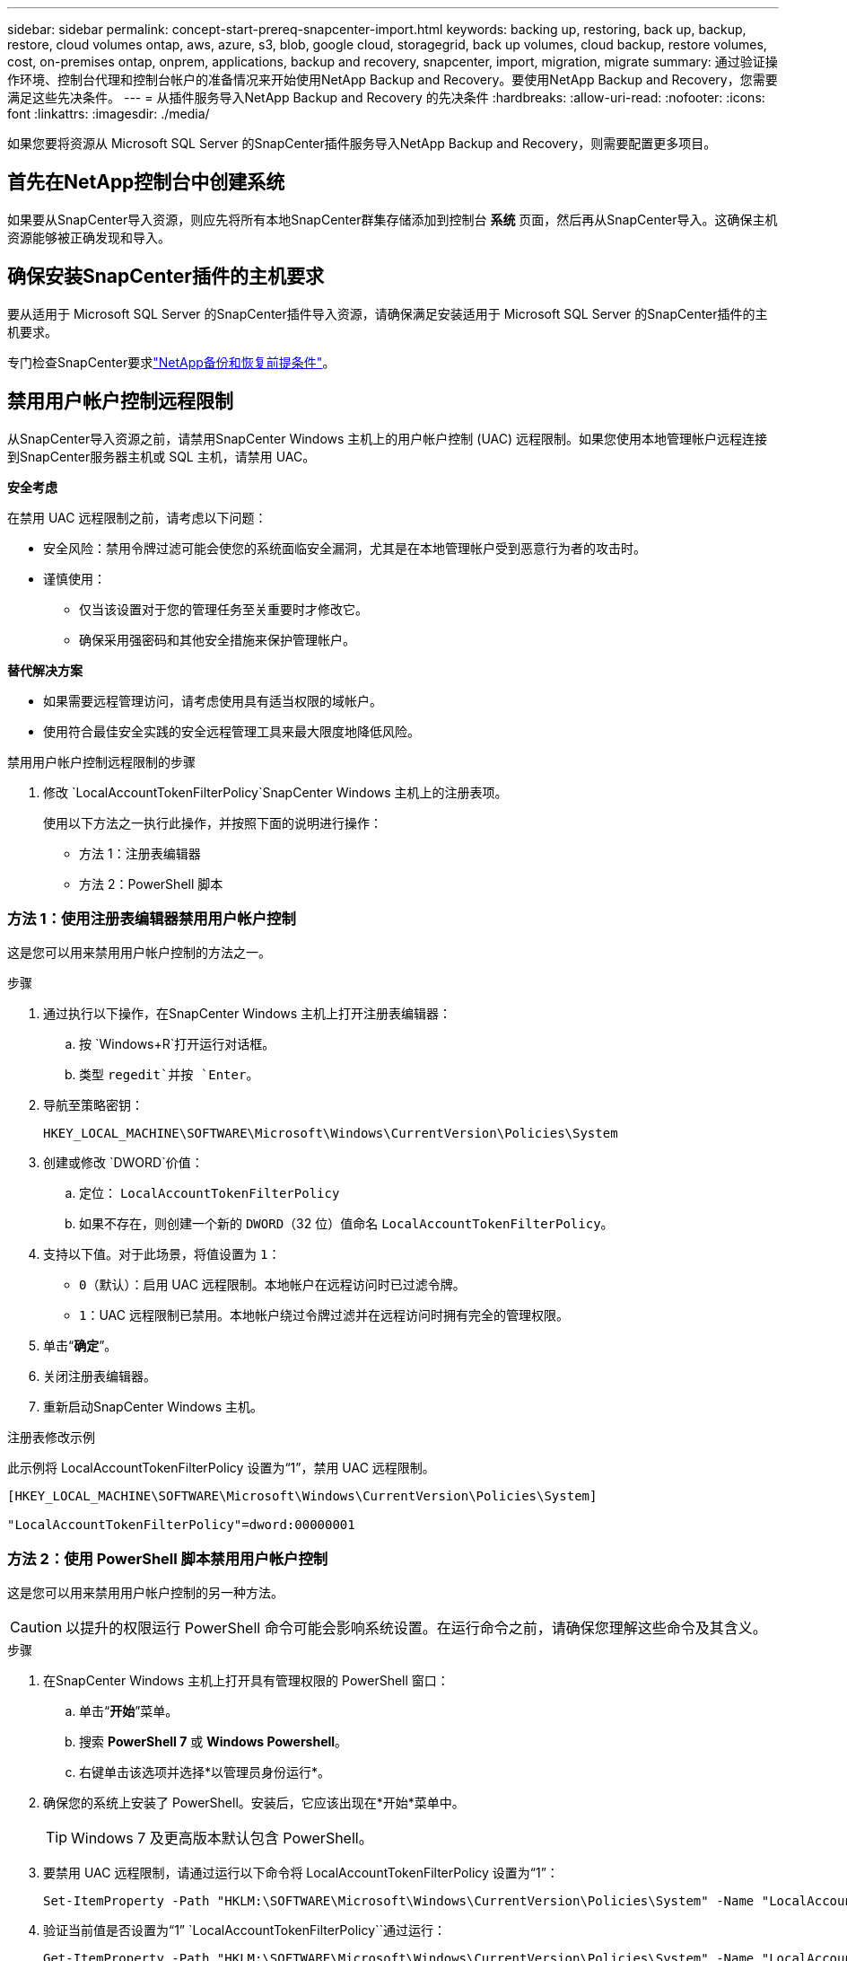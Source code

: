 ---
sidebar: sidebar 
permalink: concept-start-prereq-snapcenter-import.html 
keywords: backing up, restoring, back up, backup, restore, cloud volumes ontap, aws, azure, s3, blob, google cloud, storagegrid, back up volumes, cloud backup, restore volumes, cost, on-premises ontap, onprem, applications, backup and recovery, snapcenter, import, migration, migrate 
summary: 通过验证操作环境、控制台代理和控制台帐户的准备情况来开始使用NetApp Backup and Recovery。要使用NetApp Backup and Recovery，您需要满足这些先决条件。 
---
= 从插件服务导入NetApp Backup and Recovery 的先决条件
:hardbreaks:
:allow-uri-read: 
:nofooter: 
:icons: font
:linkattrs: 
:imagesdir: ./media/


[role="lead"]
如果您要将资源从 Microsoft SQL Server 的SnapCenter插件服务导入NetApp Backup and Recovery，则需要配置更多项目。



== 首先在NetApp控制台中创建系统

如果要从SnapCenter导入资源，则应先将所有本地SnapCenter群集存储添加到控制台 *系统* 页面，然后再从SnapCenter导入。这确保主机资源能够被正确发现和导入。



== 确保安装SnapCenter插件的主机要求

要从适用于 Microsoft SQL Server 的SnapCenter插件导入资源，请确保满足安装适用于 Microsoft SQL Server 的SnapCenter插件的主机要求。

专门检查SnapCenter要求link:concept-start-prereq.html["NetApp备份和恢复前提条件"]。



== 禁用用户帐户控制远程限制

从SnapCenter导入资源之前，请禁用SnapCenter Windows 主机上的用户帐户控制 (UAC) 远程限制。如果您使用本地管理帐户远程连接到SnapCenter服务器主机或 SQL 主机，请禁用 UAC。

*安全考虑*

在禁用 UAC 远程限制之前，请考虑以下问题：

* 安全风险：禁用令牌过滤可能会使您的系统面临安全漏洞，尤其是在本地管理帐户受到恶意行为者的攻击时。
* 谨慎使用：
+
** 仅当该设置对于您的管理任务至关重要时才修改它。
** 确保采用强密码和其他安全措施来保护管理帐户。




*替代解决方案*

* 如果需要远程管理访问，请考虑使用具有适当权限的域帐户。
* 使用符合最佳安全实践的安全远程管理工具来最大限度地降低风险。


.禁用用户帐户控制远程限制的步骤
. 修改 `LocalAccountTokenFilterPolicy`SnapCenter Windows 主机上的注册表项。
+
使用以下方法之一执行此操作，并按照下面的说明进行操作：

+
** 方法 1：注册表编辑器
** 方法 2：PowerShell 脚本






=== 方法 1：使用注册表编辑器禁用用户帐户控制

这是您可以用来禁用用户帐户控制的方法之一。

.步骤
. 通过执行以下操作，在SnapCenter Windows 主机上打开注册表编辑器：
+
.. 按 `Windows+R`打开运行对话框。
.. 类型 `regedit`并按 `Enter`。


. 导航至策略密钥：
+
`HKEY_LOCAL_MACHINE\SOFTWARE\Microsoft\Windows\CurrentVersion\Policies\System`

. 创建或修改 `DWORD`价值：
+
.. 定位： `LocalAccountTokenFilterPolicy`
.. 如果不存在，则创建一个新的 `DWORD`（32 位）值命名 `LocalAccountTokenFilterPolicy`。


. 支持以下值。对于此场景，将值设置为 `1`：
+
** `0`（默认）：启用 UAC 远程限制。本地帐户在远程访问时已过滤令牌。
** `1`：UAC 远程限制已禁用。本地帐户绕过令牌过滤并在远程访问时拥有完全的管理权限。


. 单击“*确定*”。
. 关闭注册表编辑器。
. 重新启动SnapCenter Windows 主机。


.注册表修改示例
此示例将 LocalAccountTokenFilterPolicy 设置为“1”，禁用 UAC 远程限制。

[listing]
----
[HKEY_LOCAL_MACHINE\SOFTWARE\Microsoft\Windows\CurrentVersion\Policies\System]

"LocalAccountTokenFilterPolicy"=dword:00000001
----


=== 方法 2：使用 PowerShell 脚本禁用用户帐户控制

这是您可以用来禁用用户帐户控制的另一种方法。


CAUTION: 以提升的权限运行 PowerShell 命令可能会影响系统设置。在运行命令之前，请确保您理解这些命令及其含义。

.步骤
. 在SnapCenter Windows 主机上打开具有管理权限的 PowerShell 窗口：
+
.. 单击“*开始*”菜单。
.. 搜索 *PowerShell 7* 或 *Windows Powershell*。
.. 右键单击该选项并选择*以管理员身份运行*。


. 确保您的系统上安装了 PowerShell。安装后，它应该出现在*开始*菜单中。
+

TIP: Windows 7 及更高版本默认包含 PowerShell。

. 要禁用 UAC 远程限制，请通过运行以下命令将 LocalAccountTokenFilterPolicy 设置为“1”：
+
[listing]
----
Set-ItemProperty -Path "HKLM:\SOFTWARE\Microsoft\Windows\CurrentVersion\Policies\System" -Name "LocalAccountTokenFilterPolicy" -Value 1 -Type DWord
----
. 验证当前值是否设置为“1” `LocalAccountTokenFilterPolicy``通过运行：
+
[listing]
----
Get-ItemProperty -Path "HKLM:\SOFTWARE\Microsoft\Windows\CurrentVersion\Policies\System" -Name "LocalAccountTokenFilterPolicy"
----
+
** 如果值为 1，则禁用 UAC 远程限制。
** 如果值为 0，则启用 UAC 远程限制。


. 要应用更改，请重新启动计算机。


.禁用 UAC 远程限制的 PowerShell 7 命令示例：
此示例中的值设置为“1”，表示 UAC 远程限制被禁用。

[listing]
----
# Disable UAC remote restrictions

Set-ItemProperty -Path "HKLM:\SOFTWARE\Microsoft\Windows\CurrentVersion\Policies\System" -Name "LocalAccountTokenFilterPolicy" -Value 1 -Type DWord

# Verify the change

Get-ItemProperty -Path "HKLM:\SOFTWARE\Microsoft\Windows\CurrentVersion\Policies\System" -Name "LocalAccountTokenFilterPolicy"

# Output

LocalAccountTokenFilterPolicy : 1
----